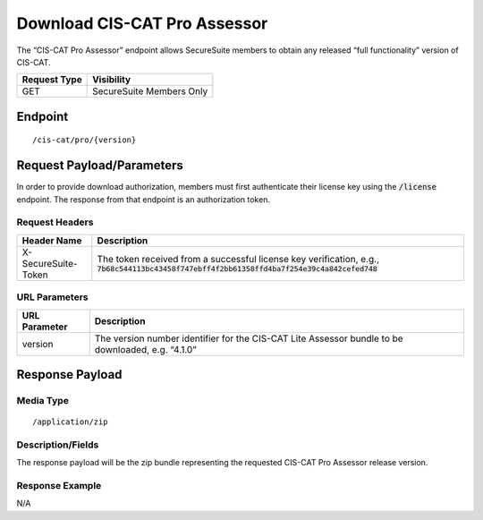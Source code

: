 Download CIS-CAT Pro Assessor
=========================================================
The “CIS-CAT Pro Assessor” endpoint allows SecureSuite members to obtain any released “full functionality” version of CIS-CAT.

.. list-table::
	:header-rows: 1

	* - Request Type 
	  - Visibility
	* - GET
	  - SecureSuite Members Only

Endpoint
--------

::

	/cis-cat/pro/{version}

Request Payload/Parameters
--------------------------
In order to provide download authorization, members must first authenticate their license key using the :code:`/license` endpoint.  The response from that endpoint is an authorization token.


Request Headers
^^^^^^^^^^^^^^^
.. list-table::
	:header-rows: 1

	* - Header Name
	  - Description
	* - X-SecureSuite-Token
	  - The token received from a successful license key verification, e.g., :code:`7b68c544113bc43458f747ebff4f2bb61358ffd4ba7f254e39c4a842cefed748`

URL Parameters
^^^^^^^^^^^^^^

.. list-table::
	:header-rows: 1

	* - URL Parameter
	  - Description
	* - version
	  - The version number identifier for the CIS-CAT Lite Assessor bundle to be downloaded, e.g. “4.1.0”

Response Payload
----------------


Media Type
^^^^^^^^^^

::

	/application/zip


Description/Fields
^^^^^^^^^^^^^^^^^^
The response payload will be the zip bundle representing the requested CIS-CAT Pro Assessor release version.

Response Example
^^^^^^^^^^^^^^^^
N/A


.. history
.. authors
.. license